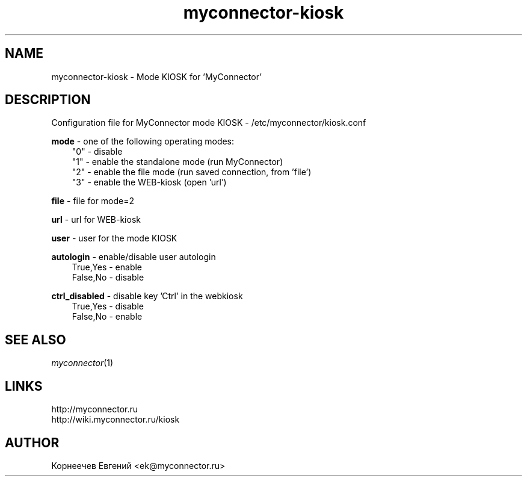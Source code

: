 .\" -*- mode: troff; coding: UTF-8 -*-
.TH myconnector-kiosk 1  "May 27, 2020" "version 1.9.0" "MYCONNECTOR KIOSK"
.SH NAME
myconnector-kiosk \- Mode KIOSK for 'MyConnector'
.SH DESCRIPTION
Configuration file for MyConnector mode KIOSK - /etc/myconnector/kiosk.conf

.RE
\fBmode\fR - one of the following operating modes:
.RS 3
"0" - disable
.RE
.RS 3
"1" - enable the standalone mode (run MyConnector)
.RE
.RS 3
"2" - enable the file mode (run saved connection, from 'file')
.RE
.RS 3
"3" - enable the WEB-kiosk (open 'url')

.RE
\fBfile\fR - file for mode=2

.RE
\fBurl\fR - url for WEB-kiosk

.RE
\fBuser\fR - user for the mode KIOSK

.RE
\fBautologin\fR - enable/disable user autologin
.RE
.RS 3
True,Yes - enable
.RE
.RS 3
False,No - disable
.RE

\fBctrl_disabled\fR - disable key 'Ctrl' in the webkiosk
.RE
.RS 3
True,Yes - disable
.RE
.RS 3
False,No - enable
.SH SEE ALSO
\fImyconnector\fP(1)
.SH LINKS
http://myconnector.ru
.TP
http://wiki.myconnector.ru/kiosk
.SH AUTHOR
Корнеечев Евгений <ek@myconnector.ru>
